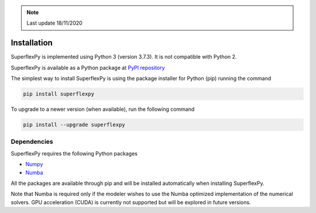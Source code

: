 .. note:: Last update 18/11/2020

.. .. warning:: This guide is still work in progress. New pages are being written
..              and existing ones modified. Once the guide will reach its final
..              version, this box will disappear.

.. _installation_label:

Installation
============

SuperflexPy is implemented using Python 3 (version 3.7.3). It is not compatible
with Python 2.

SuperflexPy is available as a Python package at
`PyPI repository <https://pypi.org/project/superflexpy>`_

The simplest way to install SuperflexPy is using the package installer for
Python (pip) running the command

.. code-block:: bash

   pip install superflexpy

To upgrade to a newer version (when available), run the following command

.. code-block:: bash

   pip install --upgrade superflexpy

Dependencies
------------

SuperflexPy requires the following Python packages

- `Numpy <https://docs.scipy.org/doc/numpy/user/install.html>`_
- `Numba <https://numba.pydata.org/numba-doc/dev/user/installing.html>`_

All the packages are available through pip and will be installed automatically
when installing SuperflexPy.

Note that Numba is required only if the modeler wishes to use the Numba
optimized implementation of the numerical solvers. GPU acceleration (CUDA) is
currently not supported but will be explored in future versions.